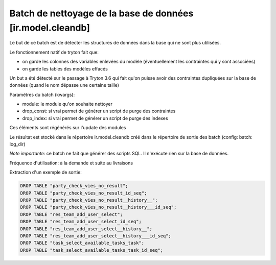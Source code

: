 Batch de nettoyage de la base de données [ir.model.cleandb]
===========================================================

Le but de ce batch est de détecter les structures de données dans la base
qui ne sont plus utilisées.

Le fonctionnement natif de tryton fait que:

- on garde les colonnes des variables enlevées du modèle (éventuellement les
  contraintes qui y sont associées)
- on garde les tables des modèles effacés

Un but a été détecté sur le passage à Tryton 3.6 qui fait qu'on puisse avoir des
contraintes dupliquées sur la base de données (quand le nom dépasse une
certaine taille)

Paramètres du batch (kwargs):

- module: le module qu'on souhaite nettoyer
- drop_const: si vrai permet de générer un script de purge des contraintes
- drop_index: si vrai permet de générer un script de purge des indexes

Ces éléments sont régénérés sur l'update des modules

Le résultat est stocké dans le répertoire ir.model.cleandb créé dans le
répertoire de sortie des batch (config: batch: log_dir)

*Note importante*: ce batch ne fait que générer des scripts SQL. Il n'exécute
rien sur la base de données.

Fréquence d'utilisation: à la demande et suite au livraisons

Extraction d'un exemple de sortie:

.. code:: sql

    DROP TABLE "party_check_vies_no_result";
    DROP TABLE "party_check_vies_no_result_id_seq";
    DROP TABLE "party_check_vies_no_result__history__";
    DROP TABLE "party_check_vies_no_result__history___id_seq";
    DROP TABLE "res_team_add_user_select";
    DROP TABLE "res_team_add_user_select_id_seq";
    DROP TABLE "res_team_add_user_select__history__";
    DROP TABLE "res_team_add_user_select__history___id_seq";
    DROP TABLE "task_select_available_tasks_task";
    DROP TABLE "task_select_available_tasks_task_id_seq";
